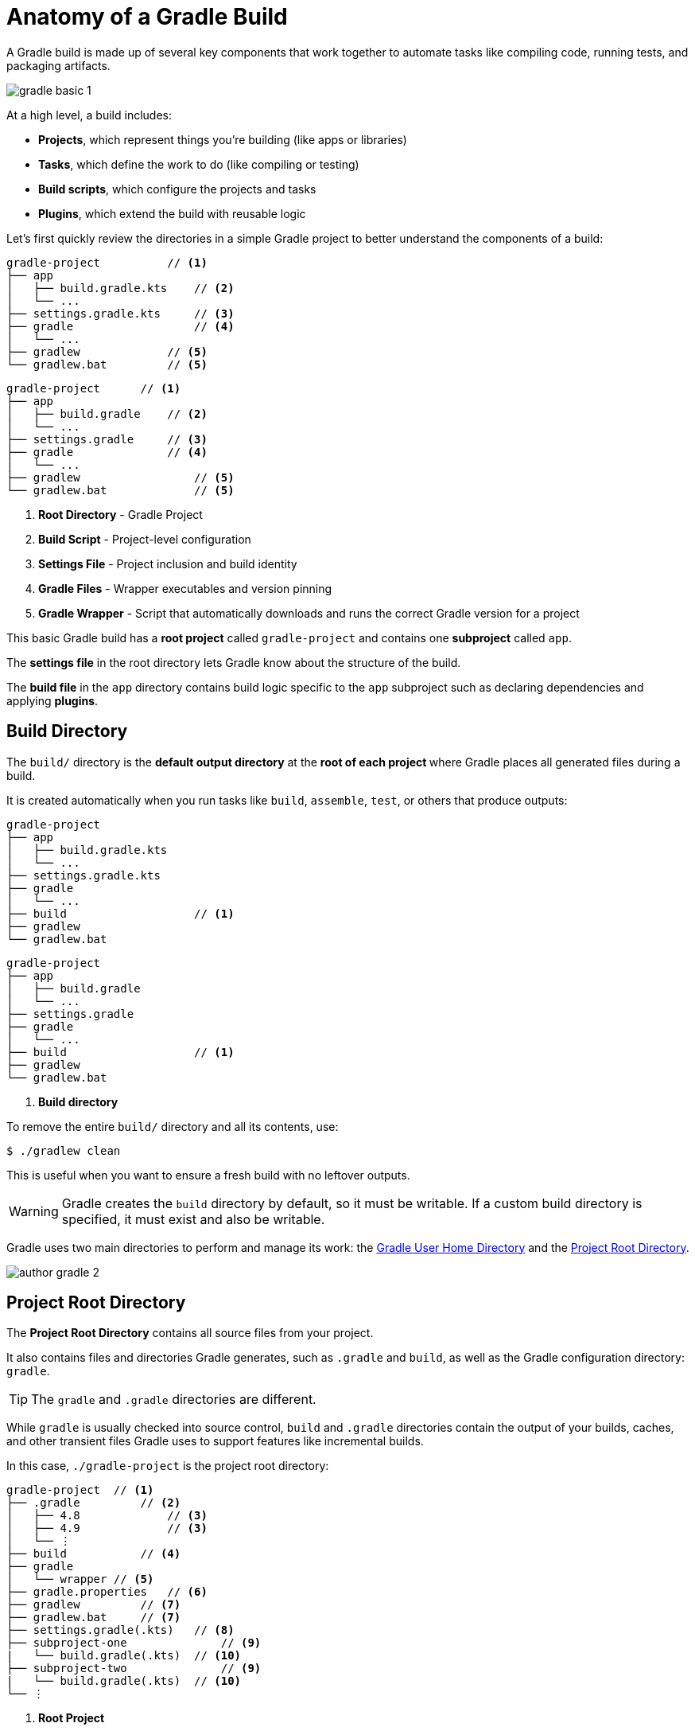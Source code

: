 // Copyright (C) 2024 Gradle, Inc.
//
// Licensed under the Creative Commons Attribution-Noncommercial-ShareAlike 4.0 International License.;
// you may not use this file except in compliance with the License.
// You may obtain a copy of the License at
//
//      https://creativecommons.org/licenses/by-nc-sa/4.0/
//
// Unless required by applicable law or agreed to in writing, software
// distributed under the License is distributed on an "AS IS" BASIS,
// WITHOUT WARRANTIES OR CONDITIONS OF ANY KIND, either express or implied.
// See the License for the specific language governing permissions and
// limitations under the License.

[[gradle_directories]]
= Anatomy of a Gradle Build

A Gradle build is made up of several key components that work together to automate tasks like compiling code, running tests, and packaging artifacts.

image::gradle-basic-1.png[]

At a high level, a build includes:

- *Projects*, which represent things you’re building (like apps or libraries)
- *Tasks*, which define the work to do (like compiling or testing)
- *Build scripts*, which configure the projects and tasks
- *Plugins*, which extend the build with reusable logic

Let's first quickly review the directories in a simple Gradle project to better understand the components of a build:

====
[.multi-language-sample]
=====
[source,kotlin]
----
gradle-project          // <1>
├── app
│   ├── build.gradle.kts    // <2>
│   └── ...
├── settings.gradle.kts     // <3>
├── gradle                  // <4>
│   └── ...
├── gradlew             // <5>
└── gradlew.bat         // <5>
----
=====
[.multi-language-sample]
=====
[source,groovy]
----
gradle-project      // <1>
├── app
│   ├── build.gradle    // <2>
│   └── ...
├── settings.gradle     // <3>
├── gradle              // <4>
│   └── ...
├── gradlew                 // <5>
└── gradlew.bat             // <5>
----
=====
====
<1> *Root Directory* - Gradle Project
<2> *Build Script* - Project-level configuration
<3> *Settings File* - Project inclusion and build identity
<4> *Gradle Files* -  Wrapper executables and version pinning
<5> *Gradle Wrapper* - Script that automatically downloads and runs the correct Gradle version for a project

This basic Gradle build has a *root project* called `gradle-project` and contains one *subproject* called `app`.

The *settings file* in the root directory lets Gradle know about the structure of the build.

The *build file* in the `app` directory contains build logic specific to the `app` subproject such as declaring dependencies and applying *plugins*.

[[dir:build_dir]]
== Build Directory

The `build/` directory is the *default output directory* at the **root of each project ** where Gradle places all generated files during a build.

It is created automatically when you run tasks like `build`, `assemble`, `test`, or others that produce outputs:

====
[.multi-language-sample]
=====
[source,kotlin]
----
gradle-project
├── app
│   ├── build.gradle.kts
│   └── ...
├── settings.gradle.kts
├── gradle
│   └── ...
├── build                   // <1>
├── gradlew
└── gradlew.bat
----
=====
[.multi-language-sample]
=====
[source,groovy]
----
gradle-project
├── app
│   ├── build.gradle
│   └── ...
├── settings.gradle
├── gradle
│   └── ...
├── build                   // <1>
├── gradlew
└── gradlew.bat
----
=====
====
<1> *Build directory*

To remove the entire `build/` directory and all its contents, use:

[source,bash]
----
$ ./gradlew clean
----

This is useful when you want to ensure a fresh build with no leftover outputs.

WARNING: Gradle creates the `build` directory by default, so it must be writable. If a custom build directory is specified, it must exist and also be writable.

Gradle uses two main directories to perform and manage its work: the <<#gradle_user_home>> and the <<#project_root>>.

image::author-gradle-2.png[]

[[project_root]]
== Project Root Directory

The *Project Root Directory* contains all source files from your project.

It also contains files and directories Gradle generates, such as `.gradle` and `build`, as well as the Gradle configuration directory: `gradle`.

TIP: The `gradle` and `.gradle` directories are different.

While `gradle` is usually checked into source control, `build` and `.gradle` directories contain the output of your builds, caches, and other transient files Gradle uses to support features like incremental builds.

In this case, `./gradle-project` is the project root directory:

[source,text]
----
gradle-project  // <1>
├── .gradle         // <2>
│   ├── 4.8             // <3>
│   ├── 4.9             // <3>
│   └── ⋮
├── build           // <4>
├── gradle
│   └── wrapper // <5>
├── gradle.properties   // <6>
├── gradlew         // <7>
├── gradlew.bat     // <7>
├── settings.gradle(.kts)   // <8>
├── subproject-one              // <9>
|   └── build.gradle(.kts)  // <10>
├── subproject-two              // <9>
|   └── build.gradle(.kts)  // <10>
└── ⋮
----
<1> *Root Project*
<2> Project-specific cache directory generated by Gradle.
<3> Version-specific caches (e.g., to support incremental builds).
<4> The build directory of this project.
<5> Contains the JAR file and configuration of the <<gradle_wrapper.adoc#gradle_wrapper,Gradle Wrapper>>.
<6> Project-specific <<build_environment.adoc#sec:gradle_configuration_properties,Gradle configuration properties>>.
<7> Scripts for executing builds using the <<gradle_wrapper.adoc#gradle_wrapper,Gradle Wrapper>>.
<8> The project's <<settings_file_basics.adoc#sec:settings_file_script, settings file>> where the list of subprojects is defined.
<9> Usually, a project is organized into one or multiple subprojects.
<10> Each subproject has its own Gradle build script.

[[gradle_user_home]]
== Gradle User Home Directory

By default, the *Gradle User Home* (`~/.gradle` or `C:\Users\<USERNAME>\.gradle`) stores global configuration properties, initialization scripts, caches, and log files.

It can be set with the environment variable `GRADLE_USER_HOME`.
Note that this directory is often abbreviated as `GUH`.

WARNING: `GRADLE_USER_HOME` is not to be confused with the `GRADLE_HOME`, the optional installation directory for Gradle.

It is roughly structured as follows:

[source,text]
----
~/.gradle   // <1>
├── caches      // <2>
│   ├── 4.8     // <3>
│   ├── 4.9     // <3>
│   ├── ⋮
│   ├── jars-3      // <4>
│   └── modules-2   // <4>
├── daemon              // <5>
│   ├── ⋮
│   ├── 4.8
│   └── 4.9
├── init.d                  // <6>
│   └── my-setup.gradle
├── jdks                    // <7>
│   ├── ⋮
│   └── jdk-14.0.2+12
├── wrapper
│   └── dists                   // <8>
│       ├── ⋮
│       ├── gradle-4.8-bin
│       ├── gradle-4.9-all
│       └── gradle-4.9-bin
└── gradle.properties           // <9>
----
<1> *Gradle User Home*
<2> Global cache directory (for everything that is not project-specific).
<3> Version-specific caches (e.g., to support incremental builds).
<4> Shared caches (e.g., for artifacts of dependencies).
<5> Registry and logs of the <<gradle_daemon.adoc#gradle_daemon, Gradle Daemon>>.
<6> Global <<init_scripts.adoc#init_scripts, initialization scripts>>.
<7> JDKs downloaded by the <<toolchains.adoc#sec:provisioning, toolchain support>>.
<8> Distributions downloaded by the <<gradle_wrapper.adoc#gradle_wrapper,Gradle Wrapper>>.
<9> Global <<build_environment.adoc#sec:gradle_configuration_properties,Gradle configuration properties>>.

[.text-right]
**Next Step:** <<multi_project_builds_intermediate.adoc#intro_multi_project_builds,Learn how to structure Multi-Project Builds>> >>

